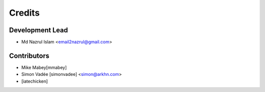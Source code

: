 =======
Credits
=======

Development Lead
----------------

* Md Nazrul Islam <email2nazrul@gmail.com>

Contributors
------------

* Mike Mabey[mmabey]
* Simon Vadée [simonvadee] <simon@arkhn.com>
* [iatechicken]
